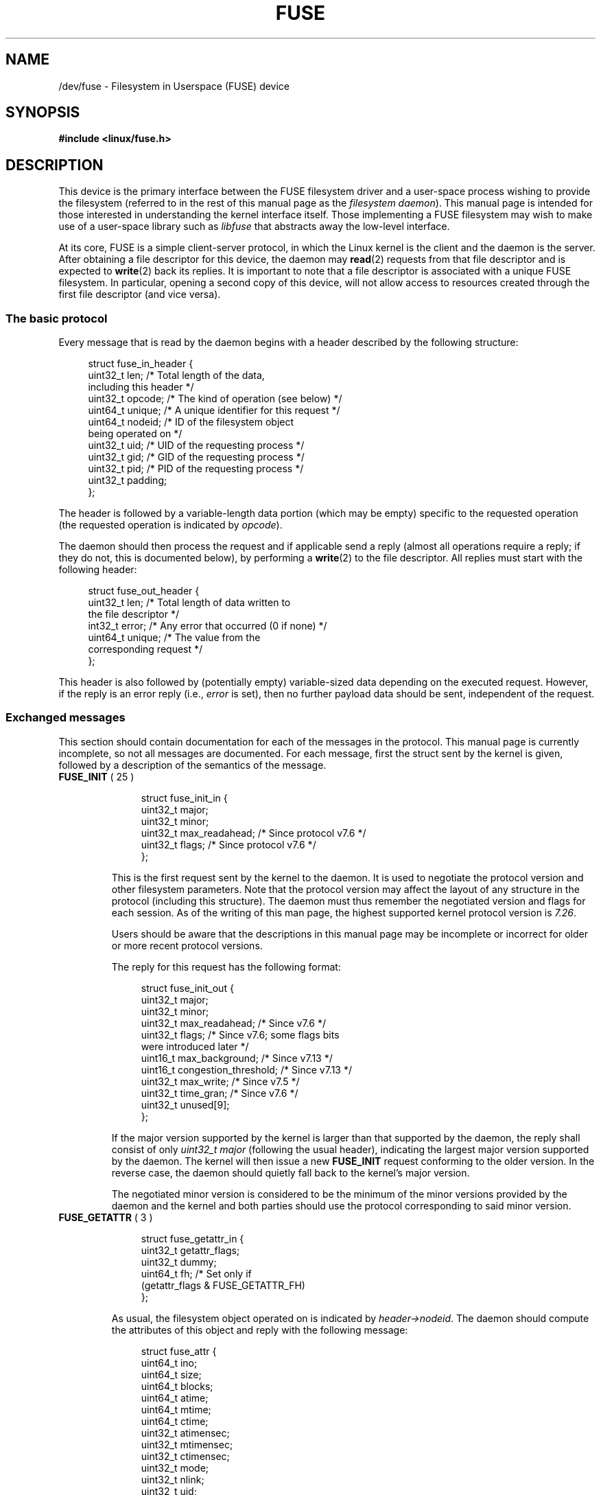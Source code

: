 .\" Copyright (c) 2016 Julia Computing Inc, Keno Fischer
.\" Description based on include/uapi/fuse.h and code in fs/fuse
.\"
.\" %%%LICENSE_START(VERBATIM)
.\" Permission is granted to make and distribute verbatim copies of this
.\" manual provided the copyright notice and this permission notice are
.\" preserved on all copies.
.\"
.\" Permission is granted to copy and distribute modified versions of this
.\" manual under the conditions for verbatim copying, provided that the
.\" entire resulting derived work is distributed under the terms of a
.\" permission notice identical to this one.
.\"
.\" Since the Linux kernel and libraries are constantly changing, this
.\" manual page may be incorrect or out-of-date.  The author(s) assume no
.\" responsibility for errors or omissions, or for damages resulting from
.\" the use of the information contained herein.  The author(s) may not
.\" have taken the same level of care in the production of this manual,
.\" which is licensed free of charge, as they might when working
.\" professionally.
.\"
.\" Formatted or processed versions of this manual, if unaccompanied by
.\" the source, must acknowledge the copyright and authors of this work.
.\" %%%LICENSE_END
.\"
.TH FUSE 4 2016-12-10 "Linux" "Linux Programmer's Manual"
.SH NAME
/dev/fuse \- Filesystem in Userspace (FUSE) device
.SH SYNOPSIS
.nf
.B #include <linux/fuse.h>
.nf
.SH DESCRIPTION

This device is the primary interface between the FUSE filesystem driver
and a user-space process wishing to provide the filesystem (referred to
in the rest of this manual page as the
.IR "filesystem daemon" ).
This manual page is intended for those
interested in understanding the kernel interface itself.
Those implementing a FUSE filesystem may wish to make use of
a user-space library such as
.I libfuse
that abstracts away the low-level interface.

At its core, FUSE is a simple client-server protocol, in which the Linux
kernel is the client and the daemon is the server.
After obtaining a file descriptor for this device, the daemon may
.BR read (2)
requests from that file descriptor and is expected to
.BR write (2)
back its replies.
It is important to note that a file descriptor is
associated with a unique FUSE filesystem.
In particular, opening a second copy of this device,
will not allow access to resources created
through the first file descriptor (and vice versa).
.\"
.SS The basic protocol
Every message that is read by the daemon begins with a header described by
the following structure:

.in +4n
.nf
struct fuse_in_header {
    uint32_t len;       /* Total length of the data,
                           including this header */
    uint32_t opcode;    /* The kind of operation (see below) */
    uint64_t unique;    /* A unique identifier for this request */
    uint64_t nodeid;    /* ID of the filesystem object
                           being operated on */
    uint32_t uid;       /* UID of the requesting process */
    uint32_t gid;       /* GID of the requesting process */
    uint32_t pid;       /* PID of the requesting process */
    uint32_t padding;
};
.fi
.in

The header is followed by a variable-length data portion
(which may be empty) specific to the requested operation
(the requested operation is indicated by
.IR opcode ).

The daemon should then process the request and if applicable send
a reply (almost all operations require a reply; if they do not,
this is documented below), by performing a
.BR write (2)
to the file descriptor.
All replies must start with the following header:

.in +4n
.nf
struct fuse_out_header {
    uint32_t len;       /* Total length of data written to
                           the file descriptor */
    int32_t  error;     /* Any error that occurred (0 if none) */
    uint64_t unique;    /* The value from the
                           corresponding request */
};
.fi
.in

This header is also followed by (potentially empty) variable-sized
data depending on the executed request.
However, if the reply is an error reply (i.e.,
.I error
is set),
then no further payload data should be sent, independent of the request.
.\"
.SS Exchanged messages
This section should contain documentation for each of the messages
in the protocol.
This manual page is currently incomplete,
so not all messages are documented.
For each message, first the struct sent by the kernel is given,
followed by a description of the semantics of the message.
.TP
.BR FUSE_INIT " ( 25 )"

.in +4n
.nf
struct fuse_init_in {
    uint32_t major;
    uint32_t minor;
    uint32_t max_readahead; /* Since protocol v7.6 */
    uint32_t flags;         /* Since protocol v7.6 */
};
.fi
.in

This is the first request sent by the kernel to the daemon.
It is used to negotiate the protocol version and other filesystem parameters.
Note that the protocol version may affect the layout of any structure
in the protocol (including this structure).
The daemon must thus remember the negotiated version
and flags for each session.
As of the writing of this man page,
the highest supported kernel protocol version is
.IR 7.26 .

Users should be aware that the descriptions in this manual page
may be incomplete or incorrect for older or more recent protocol versions.

The reply for this request has the following format:

.in +4n
.nf
struct fuse_init_out {
    uint32_t major;
    uint32_t minor;
    uint32_t max_readahead;   /* Since v7.6 */
    uint32_t flags;           /* Since v7.6; some flags bits
                                 were introduced later */
    uint16_t max_background;  /* Since v7.13 */
    uint16_t congestion_threshold;  /* Since v7.13 */
    uint32_t max_write;       /* Since v7.5 */
    uint32_t time_gran;       /* Since v7.6 */
    uint32_t unused[9];
};
.fi
.in

If the major version supported by the kernel is larger than that supported
by the daemon, the reply shall consist of only
.I uint32_t major
(following the usual header),
indicating the largest major version supported by the daemon.
The kernel will then issue a new
.B FUSE_INIT
request conforming to the older version.
In the reverse case, the daemon should
quietly fall back to the kernel's major version.

The negotiated minor version is considered to be the minimum
of the minor versions provided by the daemon and the kernel and
both parties should use the protocol corresponding to said minor version.
.TP
.BR FUSE_GETATTR " ( 3 )"
.\" FIXME It looks like this is for implementing a stat(2) type of
.\" operation. There needs to be a sentence here describing what
.\" this option does.

.in +4n
.nf
struct fuse_getattr_in {
    uint32_t getattr_flags;
    uint32_t dummy;
    uint64_t fh;      /* Set only if
                         (getattr_flags & FUSE_GETATTR_FH)
};
.fi
.in

As usual, the filesystem object operated on is indicated by
.IR header\->nodeid .
The daemon should compute the attributes
of this object and reply with the following message:
.in +4n

.nf
struct fuse_attr {
    uint64_t ino;
    uint64_t size;
    uint64_t blocks;
    uint64_t atime;
    uint64_t mtime;
    uint64_t ctime;
    uint32_t atimensec;
    uint32_t mtimensec;
    uint32_t ctimensec;
    uint32_t mode;
    uint32_t nlink;
    uint32_t uid;
    uint32_t gid;
    uint32_t rdev;
    uint32_t blksize;
    uint32_t padding;
};

struct fuse_attr_out {
    /* Attribute cache duration (seconds + nanoseconds) */
    uint64_t attr_valid;
    uint32_t attr_valid_nsec;
    uint32_t dummy;
    struct fuse_attr attr;
};
.fi
.in

The fields of
.I struct fuse_attr
describe the attributes of the required file.
For the interpretation of these fields, see
.BR stat (2).
.TP
.BR FUSE_ACCESS " ( 34 )"

.in +4n
.nf
struct fuse_access_in {
    uint32_t mask;
    uint32_t padding;
};
.fi
.in

If the
.I default_permissions
mount options is not used, this request may be used for permissions checking.
No reply data is expected, but errors may be indicated
as usual in the reply header (in particular, access denied errors
may be indicated, by setting such field to
.\" FIXME What does "such field" mean? The 'error' field?
.BR \-EACCES ).
.TP
.BR FUSE_OPEN " ( 14 ) and " FUSE_OPENDIR " ( 34 )"
.in +4n
.nf
struct fuse_open_in {
    uint32_t flags;     /* The flags that were passed
                           to the open(2) */
    uint32_t unused;
};
.fi
.in

The requested operation is to open the node indicated by
.IR header\->nodeid .
The exact semantics of what this means will depend on the
filesystem being implemented.
However, at the very least the
filesystem should validate that the requested
.I flags
are valid for the indicated resource and then send a reply with the
following format:

.in +4n
.nf

struct fuse_open_out {
    uint64_t fh;
    uint32_t open_flags;
    uint32_t padding;
};

.fi
.in

The
.I fh
field is an opaque identifier that the kernel will use to refer
to this resource
The
.I open_flags
field is a bit mask of any number of
.B FOPEN_*
flags, which indicate properties of this file handle to the kernel.
.TP
.BR FUSE_READ " ( 15 ) and " FUSE_READDIR " ( 28 )"
.in +4n
.nf

struct fuse_read_in {
    uint64_t fh;
    uint64_t offset;
    uint32_t size;
    uint32_t read_flags;
    uint64_t lock_owner;
    uint32_t flags;
    uint32_t padding;
};

.fi
.in

The requested action is to read up to
.I size
bytes of the file or directory, starting at
.IR offset .
The bytes should be returned directly following the out header,
with no further special out structure.
.TP
.BR FUSE_INTERRUPT " ( 36 )"
.in +4n
.nf
struct fuse_interrupt_in {
    uint64_t unique;
};
.fi
.in

The requested action is to cancel the pending operation indicated by
.IR unique .
This request requires no response.
However, receipt of this message does
not by itself cancel the indicated operation.
The kernel will still expect a reply to said operation (e.g., an
.I EINTR
error or a short read).
At most one
.B FUSE_INTERRUPT
request will be issued for a given operation.
After issuing said operation,
the kernel will wait uninterruptibly for completion of the indicated request.
.TP
.BR FUSE_LOOKUP " ( 1 )"
Directly following the header is a filename to be looked up in the directory
indicated by
.IR header\->nodeid .
The expected reply is of the form:

.in +4n
.nf
struct fuse_entry_out {
    uint64_t nodeid;            /* Inode ID */
    uint64_t generation;        /* Inode generation */
    uint64_t entry_valid;
    uint64_t attr_valid;
    uint32_t entry_valid_nsec;
    uint32_t attr_valid_nsec;
    struct fuse_attr attr;
};
.fi
.in

The combination of
.I nodeid
and
.I generation
must be unique for the filesystem's lifetime.

The interpretation of timeouts and
.I attr
is as for
.BR FUSE_GETATTR .
.TP
.BR FUSE_FLUSH " ( 36 )"
.in +4n
.nf
struct fuse_flush_in {
    uint64_t fh;
    uint32_t unused;
    uint32_t padding;
    uint64_t lock_owner;
};
.fi
.in

The requested action is to flush any pending changes to the indicated
file handle.
No reply data is expected.
However, an empty reply message
still needs to be issued once the flush operation is complete.
.TP
.BR FUSE_RELEASE " ( 18 ) and " FUSE_RELEASEDIR " ( 29 )"
.in +4n
.nf
struct fuse_release_in {
    uint64_t fh;
    uint32_t flags;
    uint32_t release_flags;
    uint64_t lock_owner;
};
.fi
.in

These are the converse of
.BR FUSE_OPEN
and
.BR FUSE_OPENDIR
respectively.
The daemon may now free any resources associated with the
file handle
.I fh
as the kernel will no longer refer to it.
There is no reply data associated with this request,
but a reply still needs to be issued once the request has
been completely processed.
.TP
.BR FUSE_STATFS " ( 17 )"
This operation implements
.BR statfs (2)
for this filesystem.
There is no input data associated with this request.
The expected reply data has the following structure:

.in +4n
.nf
struct fuse_kstatfs {
    uint64_t blocks;
    uint64_t bfree;
    uint64_t bavail;
    uint64_t files;
    uint64_t ffree;
    uint32_t bsize;
    uint32_t namelen;
    uint32_t frsize;
    uint32_t padding;
    uint32_t spare[6];
};

struct fuse_statfs_out {
    struct fuse_kstatfs st;
};
.fi
.in

For the interpretation of these fields, see
.BR statfs (2).
.SH ERRORS
.TP
.B EPERM
Returned from operations on a
.I /dev/fuse
file descriptor that has not been mounted.
.TP
.B EIO
Returned from
.BR read (2)
operations when the kernel's request is too large for the provided buffer.

.IR Note :
There are various ways in which incorrect use of these interfaces can cause
operations on the provided filesystem's files and directories to fail with
.BR EIO .
Among the possible incorrect uses are
.IP * 3
changing
.I mode & S_IFMT
for an inode that has previously been reported to the kernel; or
.IP *
giving replies to the kernel that are shorter than what the kernel expected.
.TP
.B EINVAL
Returned from
.BR write (2)
if validation of the reply failed.
Not all mistakes in replies will be caught by this validation.
However, basic mistakes, such as short replies or an incorrect
.I unique
value, are detected.
.TP
.B E2BIG
Returned from
.BR read (2)
operations when the kernel's request is too large for the provided buffer
and the request was
.BR FUSE_SETXATTR .
.TP
.B ENODEV
Returned from either operation if the FUSE filesystem was unmounted.
